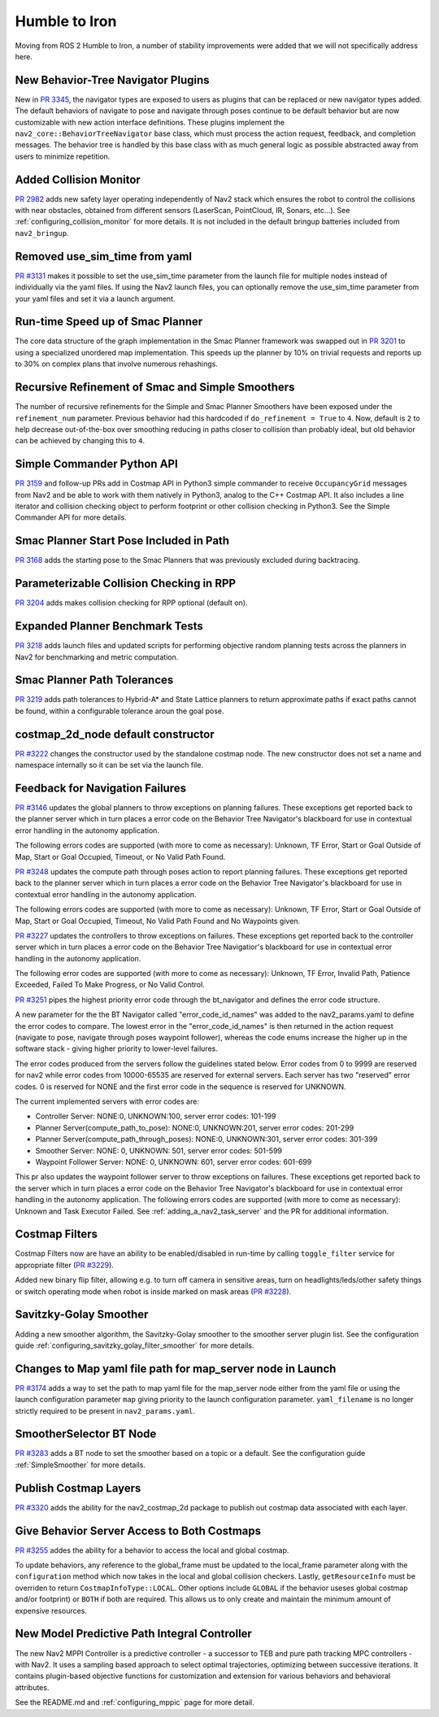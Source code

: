 .. _humble_migration:

Humble to Iron
##############

Moving from ROS 2 Humble to Iron, a number of stability improvements were added that we will not specifically address here.

New Behavior-Tree Navigator Plugins
***********************************

New in `PR 3345 <https://github.com/ros-planning/navigation2/pull/3345>`_, the navigator types are exposed to users as plugins that can be replaced or new navigator types added. The default behaviors of navigate to pose and navigate through poses continue to be default behavior but are now customizable with new action interface definitions. These plugins implement the ``nav2_core::BehaviorTreeNavigator`` base class, which must process the action request, feedback, and completion messages. The behavior tree is handled by this base class with as much general logic as possible abstracted away from users to minimize repetition.

Added Collision Monitor
***********************
`PR 2982 <https://github.com/ros-planning/navigation2/pull/2982>`_ adds new safety layer operating independently of Nav2 stack which ensures the robot to control the collisions with near obstacles, obtained from different sensors (LaserScan, PointCloud, IR, Sonars, etc...). See :ref:`configuring_collision_monitor` for more details. It is not included in the default bringup batteries included from ``nav2_bringup``.

Removed use_sim_time from yaml
******************************
`PR #3131 <https://github.com/ros-planning/navigation2/pull/3131>`_ makes it possible to set the use_sim_time parameter from the launch file for multiple nodes instead of individually via the yaml files. If using the Nav2 launch files, you can optionally remove the use_sim_time parameter from your yaml files and set it via a launch argument.

Run-time Speed up of Smac Planner
*********************************
The core data structure of the graph implementation in the Smac Planner framework was swapped out in `PR 3201 <https://github.com/ros-planning/navigation2/pull/3201>`_ to using a specialized unordered map implementation. This speeds up the planner by 10% on trivial requests and reports up to 30% on complex plans that involve numerous rehashings.

Recursive Refinement of Smac and Simple Smoothers
*************************************************

The number of recursive refinements for the Simple and Smac Planner Smoothers have been exposed under the ``refinement_num`` parameter. Previous behavior had this hardcoded if ``do_refinement = True`` to ``4``. Now, default is ``2`` to help decrease out-of-the-box over smoothing reducing in paths closer to collision than probably ideal, but old behavior can be achieved by changing this to ``4``.

Simple Commander Python API
***************************
`PR 3159 <https://github.com/ros-planning/navigation2/pull/3159>`_ and follow-up PRs add in Costmap API in Python3 simple commander to receive ``OccupancyGrid`` messages from Nav2 and be able to work with them natively in Python3, analog to the C++ Costmap API. It also includes a line iterator and collision checking object to perform footprint or other collision checking in Python3. See the Simple Commander API for more details.

Smac Planner Start Pose Included in Path
****************************************

`PR 3168 <https://github.com/ros-planning/navigation2/pull/3168>`_ adds the starting pose to the Smac Planners that was previously excluded during backtracing.

Parameterizable Collision Checking in RPP
*****************************************

`PR 3204 <https://github.com/ros-planning/navigation2/pull/3204>`_ adds makes collision checking for RPP optional (default on).

Expanded Planner Benchmark Tests
********************************

`PR 3218 <https://github.com/ros-planning/navigation2/pull/3218>`_ adds launch files and updated scripts for performing objective random planning tests across the planners in Nav2 for benchmarking and metric computation.

Smac Planner Path Tolerances
****************************

`PR 3219 <https://github.com/ros-planning/navigation2/pull/3219>`_ adds path tolerances to Hybrid-A* and State Lattice planners to return approximate paths if exact paths cannot be found, within a configurable tolerance aroun the goal pose.

costmap_2d_node default constructor
***********************************

`PR #3222 <https://github.com/ros-planning/navigation2/pull/3222>`_ changes the constructor used by the standalone costmap node. The new constructor does not set a name and namespace internally so it can be set via the launch file.

Feedback for Navigation Failures
********************************

`PR #3146 <https://github.com/ros-planning/navigation2/pull/3146>`_ updates the global planners to throw exceptions on planning failures. These exceptions get reported back to the planner server which in turn places a error code on the Behavior Tree Navigator's blackboard for use in contextual error handling in the autonomy application.

The following errors codes are supported (with more to come as necessary): Unknown, TF Error, Start or Goal Outside of Map, Start or Goal Occupied, Timeout, or No Valid Path Found.

`PR #3248 <https://github.com/ros-planning/navigation2/pull/3248>`_ updates the compute path through poses action to report planning failures. These exceptions get reported back to the planner server which in turn places a error code on the Behavior Tree Navigator's blackboard for use in contextual error handling in the autonomy application.

The following errors codes are supported (with more to come as necessary): Unknown, TF Error, Start or Goal Outside of Map, Start or Goal Occupied, Timeout, No Valid Path Found and No Waypoints given.

`PR #3227 <https://github.com/ros-planning/navigation2/pull/3227>`_ updates the controllers to throw exceptions on failures. These exceptions get reported back to the controller server which in turn places a error code on the Behavior Tree Navigatior's blackboard for use in contextual error handling in the autonomy application.

The following error codes are supported (with more to come as necessary): Unknown, TF Error, Invalid Path, Patience Exceeded, Failed To Make Progress, or No Valid Control.

`PR #3251 <https://github.com/ros-planning/navigation2/pull/3251>`_ pipes the highest priority error code through the bt_navigator and defines the error code structure. 

A new parameter for the the BT Navigator called "error_code_id_names" was added to the nav2_params.yaml to define the error codes to compare. 
The lowest error in the "error_code_id_names" is then returned in the action request (navigate to pose, navigate through poses waypoint follower), whereas the code enums increase the higher up in the software stack - giving higher priority to lower-level failures.

The error codes produced from the servers follow the guidelines stated below. 
Error codes from 0 to 9999 are reserved for nav2 while error codes from 10000-65535 are reserved for external servers. 
Each server has two "reserved" error codes. 0 is reserved for NONE and the first error code in the sequence is reserved for UNKNOWN.

The current implemented servers with error codes are:

- Controller Server: NONE:0, UNKNOWN:100, server error codes: 101-199
- Planner Server(compute_path_to_pose): NONE:0, UNKNOWN:201, server error codes: 201-299
- Planner Server(compute_path_through_poses): NONE:0, UNKNOWN:301, server error codes: 301-399
- Smoother Server: NONE: 0, UNKNOWN: 501, server error codes: 501-599
- Waypoint Follower Server: NONE: 0, UNKNOWN: 601, server error codes: 601-699

This pr also updates the waypoint follower server to throw exceptions on failures. These exceptions get reported back to the server which in turn places a error code on the Behavior Tree Navigator's blackboard for use in contextual error handling in the autonomy application.
The following errors codes are supported (with more to come as necessary): Unknown and Task Executor Failed.
See :ref:`adding_a_nav2_task_server` and the PR for additional information.

Costmap Filters
***************

Costmap Filters now are have an ability to be enabled/disabled in run-time by calling ``toggle_filter`` service for appropriate filter (`PR #3229 <https://github.com/ros-planning/navigation2/pull/3229>`_).

Added new binary flip filter, allowing e.g. to turn off camera in sensitive areas, turn on headlights/leds/other safety things or switch operating mode when robot is inside marked on mask areas (`PR #3228 <https://github.com/ros-planning/navigation2/pull/3228>`_).

Savitzky-Golay Smoother
***********************

Adding a new smoother algorithm, the Savitzky-Golay smoother to the smoother server plugin list. See the configuration guide :ref:`configuring_savitzky_golay_filter_smoother` for more details.

Changes to Map yaml file path for map_server node in Launch
***********************************************************
`PR #3174 <https://github.com/ros-planning/navigation2/pull/3174>`_ adds a way to set the path to map yaml file for the map_server node either from the yaml file or using the launch configuration parameter ``map`` giving priority to the launch configuration parameter. ``yaml_filename`` is no longer strictly required to be present in ``nav2_params.yaml``.

SmootherSelector BT Node
************************
`PR #3283 <https://github.com/ros-planning/navigation2/pull/3283>`_ adds a BT node to set the smoother based on a topic or a default. See the configuration guide :ref:`SimpleSmoother` for more details. 


Publish Costmap Layers 
**********************
`PR #3320 <https://github.com/ros-planning/navigation2/pull/3320>`_ adds the ability for the nav2_costmap_2d package to publish out costmap data associated with each layer.

Give Behavior Server Access to Both Costmaps
********************************************
`PR #3255 <https://github.com/ros-planning/navigation2/pull/3255>`_ addes the ability for a behavior to access the local and global costmap. 

To update behaviors, any reference to the global_frame must be updated to the local_frame parameter
along with the ``configuration`` method which now takes in the local and global collision checkers.
Lastly, ``getResourceInfo`` must be overriden to return ``CostmapInfoType::LOCAL``. Other options include ``GLOBAL`` if the behavior useses global costmap and/or footprint)
or ``BOTH`` if both are required. This allows us to only create and maintain the minimum amount of expensive resources.   

New Model Predictive Path Integral Controller
*********************************************

The new Nav2 MPPI Controller is a predictive controller - a successor to TEB and pure path tracking MPC controllers - with Nav2. It uses a sampling based approach to select optimal trajectories, optimizing between successive iterations. It contains plugin-based objective functions for customization and extension for various behaviors and behavioral attributes.

See the README.md and :ref:`configuring_mppic` page for more detail.
